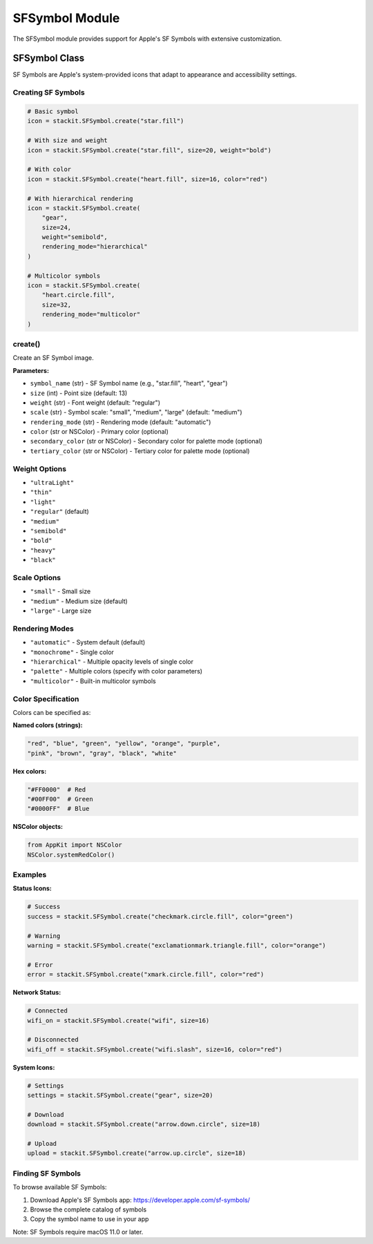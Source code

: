 SFSymbol Module
===============

The SFSymbol module provides support for Apple's SF Symbols with extensive customization.

SFSymbol Class
--------------

SF Symbols are Apple's system-provided icons that adapt to appearance and accessibility settings.

Creating SF Symbols
~~~~~~~~~~~~~~~~~~~

.. code-block:: python

   # Basic symbol
   icon = stackit.SFSymbol.create("star.fill")

   # With size and weight
   icon = stackit.SFSymbol.create("star.fill", size=20, weight="bold")

   # With color
   icon = stackit.SFSymbol.create("heart.fill", size=16, color="red")

   # With hierarchical rendering
   icon = stackit.SFSymbol.create(
       "gear",
       size=24,
       weight="semibold",
       rendering_mode="hierarchical"
   )

   # Multicolor symbols
   icon = stackit.SFSymbol.create(
       "heart.circle.fill",
       size=32,
       rendering_mode="multicolor"
   )

create()
~~~~~~~~

Create an SF Symbol image.

**Parameters:**

* ``symbol_name`` (str) - SF Symbol name (e.g., "star.fill", "heart", "gear")
* ``size`` (int) - Point size (default: 13)
* ``weight`` (str) - Font weight (default: "regular")
* ``scale`` (str) - Symbol scale: "small", "medium", "large" (default: "medium")
* ``rendering_mode`` (str) - Rendering mode (default: "automatic")
* ``color`` (str or NSColor) - Primary color (optional)
* ``secondary_color`` (str or NSColor) - Secondary color for palette mode (optional)
* ``tertiary_color`` (str or NSColor) - Tertiary color for palette mode (optional)

Weight Options
~~~~~~~~~~~~~~

* ``"ultraLight"``
* ``"thin"``
* ``"light"``
* ``"regular"`` (default)
* ``"medium"``
* ``"semibold"``
* ``"bold"``
* ``"heavy"``
* ``"black"``

Scale Options
~~~~~~~~~~~~~

* ``"small"`` - Small size
* ``"medium"`` - Medium size (default)
* ``"large"`` - Large size

Rendering Modes
~~~~~~~~~~~~~~~

* ``"automatic"`` - System default (default)
* ``"monochrome"`` - Single color
* ``"hierarchical"`` - Multiple opacity levels of single color
* ``"palette"`` - Multiple colors (specify with color parameters)
* ``"multicolor"`` - Built-in multicolor symbols

Color Specification
~~~~~~~~~~~~~~~~~~~

Colors can be specified as:

**Named colors (strings):**

.. code-block:: python

   "red", "blue", "green", "yellow", "orange", "purple",
   "pink", "brown", "gray", "black", "white"

**Hex colors:**

.. code-block:: python

   "#FF0000"  # Red
   "#00FF00"  # Green
   "#0000FF"  # Blue

**NSColor objects:**

.. code-block:: python

   from AppKit import NSColor
   NSColor.systemRedColor()

Examples
~~~~~~~~

**Status Icons:**

.. code-block:: python

   # Success
   success = stackit.SFSymbol.create("checkmark.circle.fill", color="green")

   # Warning
   warning = stackit.SFSymbol.create("exclamationmark.triangle.fill", color="orange")

   # Error
   error = stackit.SFSymbol.create("xmark.circle.fill", color="red")

**Network Status:**

.. code-block:: python

   # Connected
   wifi_on = stackit.SFSymbol.create("wifi", size=16)

   # Disconnected
   wifi_off = stackit.SFSymbol.create("wifi.slash", size=16, color="red")

**System Icons:**

.. code-block:: python

   # Settings
   settings = stackit.SFSymbol.create("gear", size=20)

   # Download
   download = stackit.SFSymbol.create("arrow.down.circle", size=18)

   # Upload
   upload = stackit.SFSymbol.create("arrow.up.circle", size=18)

Finding SF Symbols
~~~~~~~~~~~~~~~~~~

To browse available SF Symbols:

1. Download Apple's SF Symbols app: https://developer.apple.com/sf-symbols/
2. Browse the complete catalog of symbols
3. Copy the symbol name to use in your app

Note: SF Symbols require macOS 11.0 or later.
